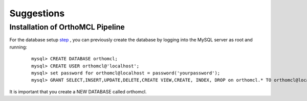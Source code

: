 Suggestions
===========

Installation of OrthoMCL Pipeline
---------------------------------

For the database setup `step <https://github.com/apetkau/orthomcl-pipeline/blob/master/INSTALL.md#step-3-database-setup>`_ , you can previously create the database 
by logging into the MySQL server as root and running:

 ::
			
	mysql> CREATE DATABASE orthomcl;
	mysql> CREATE USER orthomcl@'localhost';
	mysql> set password for orthomcl@localhost = password('yourpassword');
	mysql> GRANT SELECT,INSERT,UPDATE,DELETE,CREATE VIEW,CREATE, INDEX, DROP on orthomcl.* TO orthomcl@localhost;
 
It is important that you create a NEW DATABASE called orthomcl.
